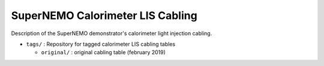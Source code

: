 ======================================================
SuperNEMO Calorimeter LIS Cabling
======================================================

Description of the SuperNEMO demonstrator's calorimeter
light injection cabling.

* ``tags/`` : Repository for tagged calorimeter LIS cabling tables
  
  * ``original/`` : original cabling table (february 2019)
